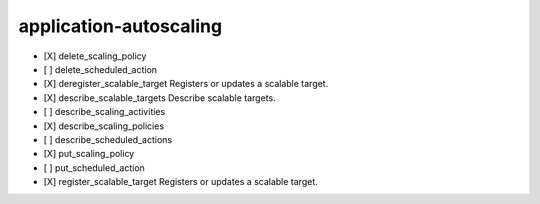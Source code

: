 .. _implementedservice_application-autoscaling:

=======================
application-autoscaling
=======================



- [X] delete_scaling_policy
- [ ] delete_scheduled_action
- [X] deregister_scalable_target
  Registers or updates a scalable target.

- [X] describe_scalable_targets
  Describe scalable targets.

- [ ] describe_scaling_activities
- [X] describe_scaling_policies
- [ ] describe_scheduled_actions
- [X] put_scaling_policy
- [ ] put_scheduled_action
- [X] register_scalable_target
  Registers or updates a scalable target.


